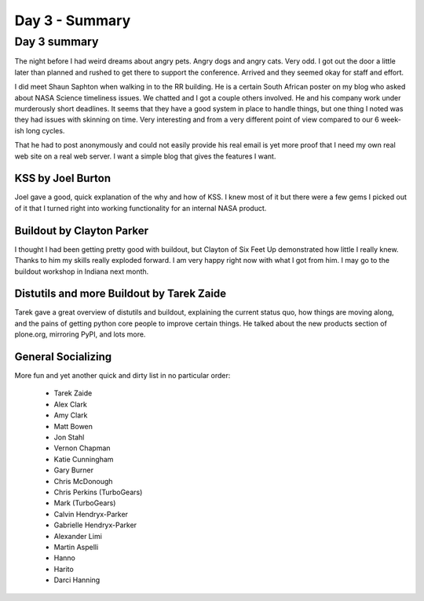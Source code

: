 ===============
Day 3 - Summary
===============


Day 3 summary 
==============
The night before I had weird dreams about angry pets.  Angry dogs and angry cats.  Very odd.  I got out the door a little later than planned and rushed to get there to support the conference.  Arrived and they seemed okay for staff and effort.

I did meet Shaun Saphton when walking in to the RR building.  He is a certain South African poster on my blog who asked about NASA Science timeliness issues.  We chatted and I got a couple others involved.  He and his company work under murderously short deadlines.  It seems that they have a good system in place to handle things, but one thing I noted was they had issues with skinning on time.  Very interesting and from a very different point of view compared to our 6 week-ish long cycles.

That he had to post anonymously and could not easily provide his real email is yet more proof that I need my own real web site on a real web server.  I want a simple blog that gives the features I want.

KSS by Joel Burton
--------------------

Joel gave a good, quick explanation of the why and how of KSS.  I knew most of it but there were a few gems I picked out of it that I turned right into working functionality for an internal NASA product.

Buildout by Clayton Parker
------------------------------

I thought I had been getting pretty good with buildout, but Clayton of Six Feet Up demonstrated how little I really knew.  Thanks to him my skills really exploded forward.  I am very happy right now with what I got from him.  I may go to the buildout workshop in Indiana next month.

Distutils and more Buildout by Tarek Zaide
-------------------------------------------

Tarek gave a great overview of distutils and buildout, explaining the current status quo, how things are moving along, and the pains of getting python core people to improve certain things.  He talked about the new products section of plone.org, mirroring PyPI, and lots more.  


General Socializing
--------------------
More fun and yet another quick and dirty list in no particular order:

    - Tarek Zaide
    - Alex Clark
    - Amy Clark
    - Matt Bowen
    - Jon Stahl
    - Vernon Chapman    
    - Katie Cunningham
    - Gary Burner
    - Chris McDonough
    - Chris Perkins (TurboGears)
    - Mark (TurboGears)
    - Calvin Hendryx-Parker
    - Gabrielle Hendryx-Parker
    - Alexander Limi
    - Martin Aspelli
    - Hanno
    - Harito
    - Darci Hanning